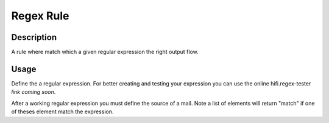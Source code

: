 Regex Rule
==========

Description
-----------

A rule where match which a given regular expression the right output flow.

Usage
-----
Define the a regular expression. For better creating and testing your expression you can use the
online hifi.regex-tester *link coming soon*.

After a working regular expression you must define the source of a mail. Note a list
of elements will return "match" if one of theses element match the expression.